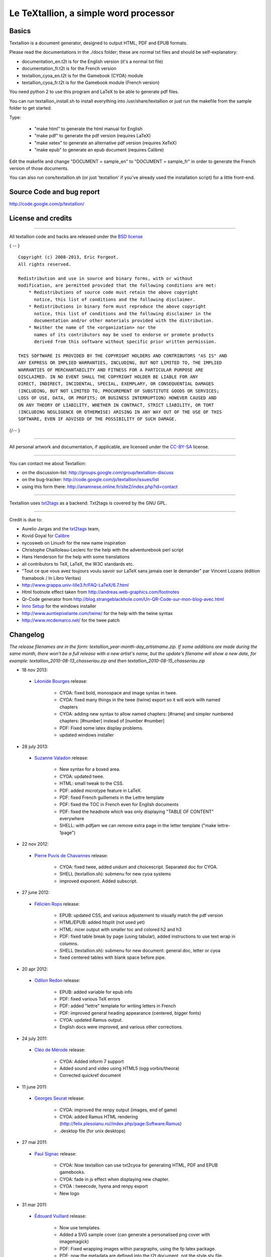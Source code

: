 ######################################
Le TeXtallion, a simple word processor
######################################

******
Basics
******

Textallion is a document generator, designed to output HTML, PDF and EPUB formats.

Please read the documentations in the ./docs folder; these are normal txt files and should be self-explanatory:


- documentation_en.t2t is for the English version (it's a normal txt file)
- documentation_fr.t2t is for the French version

- textallion_cyoa_en.t2t is for the Gamebook (CYOA) module
- textallion_cyoa_fr.t2t is for the Gamebook module (French version)

You need python 2 to use this program and LaTeX to be able to generate
pdf files.

You can run textallion_install.sh to install everything into /usr/share/textallion
or just run the makefile from the sample folder to get started.

Type:


    - "make html" to generate the html manual for English
    - "make pdf" to generate the pdf version (requires LaTeX)
    - "make xetex" to generate an alternative pdf version (requires XeTeX)
    - "make epub" to generate an epub document (requires Calibre)

Edit the makefile and change "DOCUMENT = sample_en" to 
"DOCUMENT = sample_fr" in order to generate the French version of those 
documents.

You can also run core/textallion.sh (or just 'textallion' if you've already
used the installation script) for a little front-end.


**************************
Source Code and bug report
**************************

http://code.google.com/p/textallion/


*******************
License and credits
*******************

----------

All textallion code and hacks are released under the `BSD license <http://en.wikipedia.org/wiki/BSD_licenses>`_

{ -- }

::

  Copyright (c) 2008-2013, Eric Forgeot. 
  All rights reserved.
   
  Redistribution and use in source and binary forms, with or without
  modification, are permitted provided that the following conditions are met:
      * Redistributions of source code must retain the above copyright
        notice, this list of conditions and the following disclaimer.
      * Redistributions in binary form must reproduce the above copyright
        notice, this list of conditions and the following disclaimer in the
        documentation and/or other materials provided with the distribution.
      * Neither the name of the <organization> nor the
        names of its contributors may be used to endorse or promote products
        derived from this software without specific prior written permission.
   
  THIS SOFTWARE IS PROVIDED BY THE COPYRIGHT HOLDERS AND CONTRIBUTORS "AS IS" AND
  ANY EXPRESS OR IMPLIED WARRANTIES, INCLUDING, BUT NOT LIMITED TO, THE IMPLIED
  WARRANTIES OF MERCHANTABILITY AND FITNESS FOR A PARTICULAR PURPOSE ARE
  DISCLAIMED. IN NO EVENT SHALL THE COPYRIGHT HOLDER BE LIABLE FOR ANY
  DIRECT, INDIRECT, INCIDENTAL, SPECIAL, EXEMPLARY, OR CONSEQUENTIAL DAMAGES
  (INCLUDING, BUT NOT LIMITED TO, PROCUREMENT OF SUBSTITUTE GOODS OR SERVICES;
  LOSS OF USE, DATA, OR PROFITS; OR BUSINESS INTERRUPTION) HOWEVER CAUSED AND
  ON ANY THEORY OF LIABILITY, WHETHER IN CONTRACT, STRICT LIABILITY, OR TORT
  (INCLUDING NEGLIGENCE OR OTHERWISE) ARISING IN ANY WAY OUT OF THE USE OF THIS
  SOFTWARE, EVEN IF ADVISED OF THE POSSIBILITY OF SUCH DAMAGE.

{/-- }

----------

All personal artwork and documentation, if applicable, are licensed under the `CC-BY-SA <http://creativecommons.org/licenses/by-sa/3.0/>`_ license.

----------

You can contact me about Textallion:


- on the discussion-list: http://groups.google.com/group/textallion-discuss
- on the bug-tracker: http://code.google.com/p/textallion/issues/list
- using this form there: http://anamnese.online.fr/site2/index.php?id=contact

----------

Textallion uses `txt2tags <http://txt2tags.org/>`_ as a backend. Txt2tags is covered by the GNU GPL.

----------

Credit is due to:


- Aurelio Jargas and the `txt2tags <http://txt2tags.org/>`_ team, 
- Kovid Goyal for `Calibre <http://calibre-ebook.com/>`_
- nycosweb on Linuxfr for the new name inspiration
- Christophe Chailloleau-Leclerc for the help with the adventurebook perl script 
- Hans Henderson for the help with some translations
- all contributors to TeX, LaTeX, the W3C standards etc.
- "Tout ce que vous avez toujours voulu savoir sur LaTeX sans jamais oser le demander" par Vincent Lozano (édition framabook / In Libro Veritas)
- http://www.grappa.univ-lille3.fr/FAQ-LaTeX/6.7.html
- Html footnote effect taken from http://andreas.web-graphics.com/footnotes
- Qr-Code generator from http://blog.strangeblackhole.com/Un-QR-Code-sur-mon-blog-avec.html
- `Inno Setup <http://www.jrsoftware.org/isinfo.php>`_ for the windows installer
- http://www.auntiepixelante.com/twine/ for the help with the twine syntax
- http://www.mcdemarco.net/ for the twee patch


*********
Changelog
*********

*The release filenames are in the form: textallion_year-month-day_artistname.zip. If some additions are made during the same month, there won't be a full release with a new artist's name, but the update's filename will show a new date, for example:  textallion_2010-08-13_chasseriau.zip and then textallion_2010-08-15_chasseriau.zip*


- 18 nov 2013:

 - `Léonide Bourges <https://fr.wikipedia.org/wiki/L%C3%A9onide_Bourges>`_ release:

                - CYOA: fixed bold, monospace and image syntax in twee.
                - CYOA: fixed many things in the twee (twine) export so it will work with named chapters 
                - CYOA: adding new syntax to allow named chapters: [#name] and simpler numbered chapters: [#number] instead of [number #number]
                - PDF: Fixed some latex display problems.
                - updated windows installer



- 28 july 2013:

 - `Suzanne Valadon <https://fr.wikipedia.org/wiki/Suzanne_Valadon>`_ release:

                - New syntax for a boxed area. 
                - CYOA: updated twee. 
                - HTML: small tweak to the CSS.
                - PDF: added microtype feature in LaTeX.
                - PDF: fixed French guillemets in the Lettre template
                - PDF: fixed the TOC in French even for English documents
                - PDF: fixed the headnote which was only displaying "TABLE OF CONTENT" everywhere
                - SHELL: with pdfjam we can remove extra page in the letter template ("make lettre-1page")



- 22 nov 2012:

 - `Pierre Puvis de Chavannes <http://en.wikipedia.org/wiki/Pierre_Puvis_de_Chavannes>`_ release:

                - CYOA: fixed twee, added undum and choicescript. Separated doc for CYOA.
                - SHELL (textallion.sh): submenu for new cyoa systems
                - improved exponent. Added subscript.



- 27 june 2012:

 - `Félicien Rops <http://en.wikipedia.org/wiki/F%C3%A9licien_Rops>`_ release:

                - EPUB: updated CSS, and various adjustement to visually match the pdf version
                - HTML/EPUB: added htsplit (not used yet)
                - HTML: nicer output with smaller toc and colored h2 and h3
                - PDF: fixed table break by page (using tabular), added instructions to use text wrap in columns. 
                - SHELL (textallion.sh): submenu for new document: general doc, letter or cyoa 
                - fixed centered tables with blank space before pipe.



- 20 apr 2012:

 - `Odilon Redon <http://en.wikipedia.org/wiki/Odilon_Redon>`_ release:

                - EPUB: added variable for epub info
                - PDF: fixed various TeX errors
                - PDF: added "lettre" template for writing letters in French
                - PDF: improved general heading appearance (centered, bigger fonts)
                - CYOA: updated Ramus output.
                - English docs were improved, and various other corrections.

- 24 july 2011:

 - `Cléo de Mérode <http://en.wikipedia.org/wiki/Cl%C3%A9o_de_M%C3%A9rode>`_ release:

                - CYOA: Added inform 7 support
                - Added sound and video using HTML5 (ogg vorbis/theora)
                - Corrected quickref document

- 11 june 2011:

 - `Georges Seurat <http://fr.wikipedia.org/wiki/Georges_Seurat>`_ release:

                - CYOA: improved the renpy output (images, end of game)
                - CYOA: added Ramus HTML rendering (http://felix.plesoianu.ro//index.php/page:Software:Ramus)
                - .desktop file (for unix desktops)

- 27 mai 2011:

 - `Paul Signac <http://fr.wikipedia.org/wiki/Paul_Signac>`_ release:

                - CYOA: Now textallion can use txt2cyoa for generating HTML, PDF and EPUB gamebooks.
                - CYOA: fade in js effect when displaying new chapter.
                - CYOA : tweecode, hyena and renpy export
                - New logo

- 31 mar 2011:

 - `Édouard Vuillard <http://fr.wikipedia.org/wiki/%C3%89douard_Vuillard>`_ release:

                - Now use templates.
                - Added a SVG sample cover (can generate a personalised png cover with imagemagick)
                - PDF: Fixed wrapping images within paragraphs, using the fp latex package.
                - PDF: now the metadata are defined into the t2t document, not the style.sty file.
                - PDF: adding xetex backend (``make xetex``).
                - PDF: Now the "book" document class is default, with Part, Chapter, Section.
                - Created a windows installer using Inno Setup.
                - Updated most LaTeX variables, because underscore was not recognised by LaTeX.
                - Updated textallion.sh, now can handle updates, installation etc.



- 27 feb 2011:

 - `Charles-François Daubigny <http://fr.wikipedia.org/wiki/Charles-Fran%C3%A7ois_Daubigny>`_ release:

                - Double brackets option for links.
                - LaTeX equations.
                - Index symbol.
                - Corrected the line break markup.
                - Corrected CSS for a better rendering.
                - Corrected table of content for EPUB output.
                - Updated doc.
                - Moved txt2tags to a contrib section
                - Use of `webfonts <http://www.google.com/webfonts>`_.
                - Auto generation of a homepage with links to the html, pdf, epub and qr-code.
                - make configuration-update to diff between the latest textallion install and your makefile, css and sty project files.
                - Improved initialisation script (textallion.sh).



- 30 dec 2010:

 - `Alexandre-Hyacinthe Dunouy <http://en.wikipedia.org/wiki/Alexandre-Hyacinthe_Dunouy>`_ release:

                - New symbols for adding italic and bold area
                - New symbol for adding page break
                - Real footnotes effect for html (css3)
                - Epigraph style
                - French guillemets symbols
                - French doc improved
                - Code markup
                - Line break
                - A script for creating a new skeleton project.

- 30 nov 2010:

 - `Jean-Auguste-Dominique Ingres <http://en.wikipedia.org/wiki/Jean_Auguste_Dominique_Ingres>`_ release:

                - Updated to latest txt2tags 2.6 (and "2.7" devel) 
                - New target: slidy, from txt2tags upstream, for making html presentations (using js)
                - New reorganisation of the folders
                - Now the CSS file are included by default, to be more easily portable (this behavior can be changed in the makefile if needed)
                - New symbols for changing the size of the text (only 3 alternatives, normal, bigger, smaller)

- 13 oct 2010:

 - `Gustave Moreau <http://en.wikipedia.org/wiki/Gustave_Moreau>`_ release:

                - Added columns options
                - Added a quick reference cheatsheet
                - Fixed some bugs (sub-lists)

- 21 aug 2010: 

 - `Théodore Chassériau <http://en.wikipedia.org/wiki/Th%C3%A9odore_Chass%C3%A9riau>`_ release: 

                - Corrected line break (added noindent) for LaTeX, when using a space at the beginning of a line.
                - Added non-breaking space symbol
                - Added page break for new section (heading 1) in LaTeX
                - Reorganised samples documents (a new document with all examples was separated from the manual) 
                - User may use some unicode symbols directly into the source code (instead of the symbolised version)
                - Non supported symbols in the epub version are replaced by stars
                - Can use the environment variable TEXTALLIONDOC in the makefile
                - Corrected the initial letters for the CSS
                - Separated changelog and license info into external documents.

- 08 jul 2010: 

 - `Marcellin Desboutin <http://fr.wikipedia.org/wiki/Marcellin_Desboutin>`_ release: 

                - Changed the symbol representations to a more consistent one (4 signs between braces), with less possibility for a clash with existing texts.
                - Fixed page numbering in pdf so it won't be displayed on the first page cover.

- 25 apr 2010:

 - `Théodore Géricault <http://en.wikipedia.org/wiki/Th%C3%A9odore_G%C3%A9ricault>`_ release:

                - Better display for the epub version (fixed alignment and margins)

- 20 mar 2010:

 - `Douanier Rousseau <http://en.wikipedia.org/wiki/Henri_Rousseau>`_ release:

                - Support for colors in html and LaTeX

- 23 feb 2010: 

 - `Daumier <http://en.wikipedia.org/wiki/Honor%C3%A9_Daumier>`_ release:

                - Update of the makefile for use with the latest Calibre
                - Support for image size information
                - Simplification and improvement of the style for the html css               
                - Use of a code name for the releases (`French/European painters or artists from the 19ème century <http://fr.wikipedia.org/wiki/Liste_de_peintres_fran%C3%A7ais#XIXe_si.C3.A8cle>`_)

- 24 dec 2009: 

                - Beginning of a support for packaged version in a system-wide installation
                  (/usr/share/textallion)
                - A few bugfixes and additions.

- 20 nov 2009: 

                - Project renamed from "txt2tex" to "Le TeXTallion", 
                - Thanks to nycosweb, ffx and the linuxfr readers for the inspirations.

- 15 nov 2009: 

                - Better support for centered text for writing poetry. 
                - Fix for allowing to create a table of content in the pdf output.

- 28 jun 2009: 

                - now the core engine and the samples are separated so it looks more like a real project.
                - Added epub output in the makefile.

- 06 jan 2009: a few bugfixes

- 24 dec 2008: initial release


*******************
Todo and known bugs
*******************


Syntax, backend and docs
========================


- use of [[description | www.link.com]]
- Syntax for creating references, to be inserted into an index at the end
- pb indents
- a graphical GUI for conversion (a simple tk interface?), and a graphical GUI for edition (based on `RedNotebook <http://rednotebook.sourceforge.net/>`_ or `SciTE <http://www.scintilla.org/SciTE.html>`_ for example?). Or a Qt Gui with some kparts using the kate syntax. Something based on http://qapote.tuxfamily.org/ or http://latexila.sourceforge.net/
- When using UTF-8, ensure it's not using UTF-8 with BOM, otherwise the first bytes of the document may get extra characters and it will modify the title, adding something not interpretable with LaTeX, with this kind of error for example: "Unicode char \u8: not set up for use with LaTeX.". 
- English doc is lagging behind the French one.
- Lettrine + French apostrophe
- Lettrine + capital accented letters (À)
- script textallion.sh: update config (makefile)
- create an updater for the windows version
- create desktop icon (start a term if it's launched from the menu)
- rename the "images" folder to "media" (now there is music in it)
- add syntax:  turn to, go to, (turn to ###) etc
- special syntax for warning {<!>} and information {<i>}


HTML
====


- Use templates for html
- Using an embeded free font, like Gentium Basic?
- hidden menu adding link to read the text in 

 - https://www.readability.com/bookmarklets 
 - or http://www.tidyread.com/widget.html ?

- Find more ideas from 

 - http://epubzengarden.com/ 
 - http://librairie.immateriel.fr/ (`example <http://librairie.immateriel.fr/fr/read_book/9782212128611/chap02>`_)
 - and from http://typekit.com/ ?

- support for http://labs.cavorite.com/presentacular

- In midori and android browser the webfont is not displaying aldine leaves and such. (ok in other webkit engines such as chromium)

- footnotes not yet in the slidy version
- In webkit, when clicking a footnote it will scroll down a bit.

- Wrapping + text modification (for ex. reduce size) are not working
- Wrapping is not working on the Android browser (looks like fixed width)
- Slidy menu are too big


PDF (LaTeX and XeTeX)
=====================


- Use templates for LaTeX
- More templates, for different languages. 
- Fix the TOC in French even for English documents
- Improving templates for LaTeX, especially the xetex version
- Monospaced content in xetex
- It's not possible to include a .sty file from internet (latex limitation?)
- When using a depth of 4 in the TOC, the title doesn't display (textallion.sty).
- Use book style by default in the future.
- differentiate odd and even pages.
- beamer is broken (doesn't work as expected, needs rework)
- long links don't reflow to a new line
- can't use both lettrine & wrap image 
- section headnote are in UPPERCASE and it's ugly (see markright)

- note : if you want to separate chapters on different pages, use "book". If you want to write a memo with every parts alltogether to save space, use "article". Important: article won't support "chapters", so they will be ignored and break the hierarchy you could have made. Use the replacements proposed at the beginning of new documents.

== EPUB ==

- Extra unwanted entries in TOC, such as footnotes and linked documents
- Epub files looks bad with FBReader desktop edition (but ok in Calibre)
- decorations are not centered as expected


Windows
=======


txt2cyoa
========


- Clean and simplify the js code for fading
- Renpy output
- renpy: check use of " === , - and big space
- undum output?
- Add sound support
- Ramus: works for numbered chapter, but not for named ones (will work with named == chapter == with the [#name] or [description|#name] syntax, not with == 5 ==[name])
- Ramus: Dice will scroll up 
- Ramus: footnotes don't work.

.. rst code generated by txt2tags 2.6.804 (http://txt2tags.org)
.. cmdline: txt2tags -t rst -o ../README.rst readme.t2t
